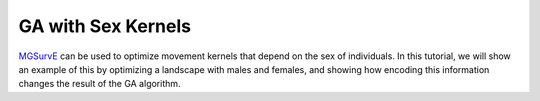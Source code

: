 GA with Sex Kernels
------------

`MGSurvE <https://github.com/Chipdelmal/MGSurvE>`_ can be used to optimize movement kernels that depend on the sex of individuals.
In this tutorial, we will show an example of this by optimizing a landscape with males and females, and showing how encoding this information changes the result of the GA algorithm.




